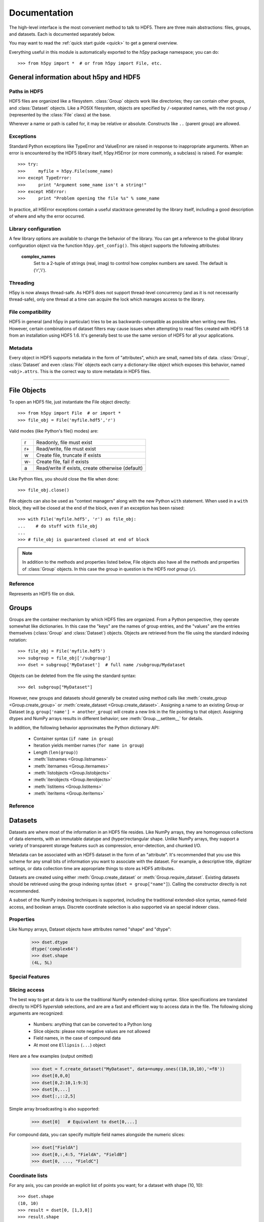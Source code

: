 
.. _h5pyreference:

*************
Documentation
*************

.. module:: h5py.highlevel

The high-level interface is the most convenient method to talk to HDF5.  There
are three main abstractions: files, groups, and datasets. Each is documented
separately below.

You may want to read the :ref:`quick start guide <quick>` to get a general
overview.

Everything useful in this module is automatically exported to the `h5py`
package namespace; you can do::

    >>> from h5py import *  # or from h5py import File, etc.

General information about h5py and HDF5
=======================================

Paths in HDF5
-------------

HDF5 files are organized like a filesystem.  :class:`Group` objects work like
directories; they can contain other groups, and :class:`Dataset` objects.  Like
a POSIX filesystem, objects are specified by ``/``-separated names, with the
root group ``/`` (represented by the :class:`File` class) at the base.

Wherever a name or path is called for, it may be relative or absolute.
Constructs like ``..`` (parent group) are allowed.


Exceptions
----------

Standard Python exceptions like TypeError and ValueError are raised in
response to inappropriate arguments.  When an error is encountered by the
HDF5 library itself, h5py.H5Error (or more commonly, a subclass) is raised.
For example::

    >>> try:
    >>>     myfile = h5py.File(some_name)
    >>> except TypeError:
    >>>     print "Argument some_name isn't a string!"
    >>> except H5Error:
    >>>     print "Problem opening the file %s" % some_name

In practice, all H5Error exceptions contain a useful stacktrace generated
by the library itself, including a good description of where and why the error
occurred.

Library configuration
---------------------

A few library options are available to change the behavior of the library.
You can get a reference to the global library configuration object via the
function ``h5py.get_config()``.  This object supports the following attributes:

    **complex_names**
        Set to a 2-tuple of strings (real, imag) to control how complex numbers
        are saved.  The default is ('r','i').

Threading
---------

H5py is now always thread-safe.  As HDF5 does not support thread-level
concurrency (and as it is not necessarily thread-safe), only one thread
at a time can acquire the lock which manages access to the library.

File compatibility
------------------

HDF5 in general (and h5py in particular) tries to be as backwards-compatible
as possible when writing new files.  However, certain combinations of dataset
filters may cause issues when attempting to read files created with HDF5 1.8
from an installation using HDF5 1.6.  It's generally best to use the same
version of HDF5 for all your applications.

Metadata
--------

Every object in HDF5 supports metadata in the form of "attributes", which are
small, named bits of data.  :class:`Group`, :class:`Dataset` and even
:class:`File` objects each carry a dictionary-like object which exposes this
behavior, named ``<obj>.attrs``.  This is the correct way to store metadata
in HDF5 files.

--------------------------------------------------------

File Objects
============

To open an HDF5 file, just instantiate the File object directly::

    >>> from h5py import File  # or import *
    >>> file_obj = File('myfile.hdf5','r')

Valid modes (like Python's file() modes) are:

    ===  ================================================
     r   Readonly, file must exist
     r+  Read/write, file must exist
     w   Create file, truncate if exists
     w-  Create file, fail if exists
     a   Read/write if exists, create otherwise (default)
    ===  ================================================

Like Python files, you should close the file when done::

    >>> file_obj.close()

File objects can also be used as "context managers" along with the new Python
``with`` statement.  When used in a ``with`` block, they will be closed at
the end of the block, even if an exception has been raised::

    >>> with File('myfile.hdf5', 'r') as file_obj:
    ...    # do stuff with file_obj
    ...
    >>> # file_obj is guaranteed closed at end of block

.. note::

    In addition to the methods and properties listed below, File objects also
    have all the methods and properties of :class:`Group` objects.  In this
    case the group in question is the HDF5 *root group* (``/``).

Reference
---------

.. class:: File

    Represents an HDF5 file on disk.

    .. attribute:: name

        HDF5 filename

    .. attribute:: mode

        Mode used to open file

    .. method:: __init__(name, mode='a')
        
        Open or create an HDF5 file.

    .. method:: close()

        Close the file.  Like Python files, you should call this when
        finished to be sure your data is saved.

    .. method:: flush()

        Ask the HDF5 library to flush its buffers for this file.


Groups
======

Groups are the container mechanism by which HDF5 files are organized.  From
a Python perspective, they operate somewhat like dictionaries.  In this case
the "keys" are the names of group entries, and the "values" are the entries
themselves (:class:`Group` and :class:`Dataset`) objects.  Objects are
retrieved from the file using the standard indexing notation::

    >>> file_obj = File('myfile.hdf5')
    >>> subgroup = file_obj['/subgroup']
    >>> dset = subgroup['MyDataset']  # full name /subgroup/Mydataset

Objects can be deleted from the file using the standard syntax::

    >>> del subgroup["MyDataset"]

However, new groups and datasets should generally be created using method calls
like :meth:`create_group <Group.create_group>` or
:meth:`create_dataset <Group.create_dataset>`.
Assigning a name to an existing Group or Dataset
(e.g. ``group['name'] = another_group``) will create a new link in the file
pointing to that object.  Assigning dtypes and NumPy arrays results in
different behavior; see :meth:`Group.__setitem__` for details.

In addition, the following behavior approximates the Python dictionary API:

    - Container syntax (``if name in group``)
    - Iteration yields member names (``for name in group``)
    - Length (``len(group)``)
    - :meth:`listnames <Group.listnames>`
    - :meth:`iternames <Group.iternames>`
    - :meth:`listobjects <Group.listobjects>`
    - :meth:`iterobjects <Group.iterobjects>`
    - :meth:`listitems <Group.listitems>`
    - :meth:`iteritems <Group.iteritems>`

Reference
---------

.. class:: Group

    .. attribute:: name

        Full name of this group in the file (e.g. ``/grp/thisgroup``)

    .. attribute:: attrs

        Dictionary-like object which provides access to this group's
        HDF5 attributes.  See :ref:`attributes` for details.

    .. method:: __getitem__(name) -> Group or Dataset

        Open an object in this group.

    .. method:: __setitem__(name, object)

        Add the given object to the group.

        The action taken depends on the type of object assigned:

        **Named HDF5 object** (Dataset, Group, Datatype)
            A hard link is created in this group which points to the
            given object.

        **Numpy ndarray**
            The array is converted to a dataset object, with default
            settings (contiguous storage, etc.). See :meth:`create_dataset`
            for a more flexible way to do this.

        **Numpy dtype**
            Commit a copy of the datatype as a
            :ref:`named datatype <named_types>` in the file.

        **Anything else**
            Attempt to convert it to an ndarray and store it.  Scalar
            values are stored as scalar datasets. Raise ValueError if we
            can't understand the resulting array dtype.
            
        If a group member of the same name already exists, the assignment
        will fail.

    .. method:: __delitem__(name)

        Remove (unlink) this member.

    .. method:: create_group(name) -> Group

        Create a new HDF5 group.

        Fails with H5Error if the group already exists.

    .. method:: require_group(name) -> Group

        Open the specified HDF5 group, creating it if it doesn't exist.

        Fails with H5Error if an incompatible object (dataset or named type)
        already exists.

    .. method:: create_dataset(name, [shape, [dtype]], [data], **kwds) -> Dataset

        Create a new dataset.  There are two logical ways to specify the dataset:

            1. Give the shape, and optionally the dtype.  If the dtype is not given,
               single-precision floating point ('=f4') will be assumed.
            2. Give a NumPy array (or anything that can be converted to a NumPy array)
               via the "data" argument.  The shape and dtype of this array will be
               used, and the dataset will be initialized to its contents.

        Additional keyword parameters control the details of how the dataset is
        stored.

        **shape** (None or tuple)
            NumPy-style shape tuple.  Required if data is not given.

        **dtype** (None or dtype)
            NumPy dtype (or anything that can be converted).  Optional;
            the default is '=f4'.  Will override the dtype of any data
            array given via the *data* parameter.

        **data** (None or ndarray)
            Either a NumPy ndarray or anything that can be converted to one.

        Keywords:

        **chunks** (None or tuple)
            Manually specify a chunked layout for the dataset.  It's
            recommended you let the library determine this value for you.

        **compression** (None or int)
            Enable DEFLATE (gzip) compression, at this integer value.

        **shuffle** (True/False)
            Enable the shuffle filter, which can provide higher compression ratios
            when used with the compression filter.
        
        **fletcher32** (True/False)
            Enable error detection.

        **maxshape** (None or tuple)
            Make the dataset extendable, up to this maximum shape.  Should be a
            NumPy-style shape tuple.  Dimensions with value None have no upper
            limit.

    .. method:: require_dataset(name, [shape, [dtype]], [data], **kwds) -> Dataset

        Open a new dataset, creating one if it doesn't exist.

        This method operates exactly like :meth:`create_dataset`, except that if
        a dataset with compatible shape and dtype already exists, it is opened
        instead.  The additional keyword arguments are only honored when actually
        creating a dataset; they are ignored for the comparison.

    .. method:: copy(source, dest)

        Recusively copy an object from one location to another, or between files.

        Copies the given object, and (if it is a group) all objects below it in
        the hierarchy.  The destination need not be in the same file.

        **source** (Group, Dataset, Datatype or str)
            Source object or path.

        **dest** (Group or str)
            Destination.  Must be either Group or path.  If a Group object, it may
            be in a different file.

        **Only available with HDF5 1.8.X**

    .. method:: visit(func) -> None or return value from func

        Recursively iterate a callable over objects in this group.

        You supply a callable (function, method or callable object); it
        will be called exactly once for each link in this group and every
        group below it. Your callable must conform to the signature::

            func(<member name>) -> <None or return value>

        Returning None continues iteration, returning anything else stops
        and immediately returns that value from the visit method.  No
        particular order of iteration within groups is guranteed.

        Example::

            >>> # List the entire contents of the file
            >>> f = File("foo.hdf5")
            >>> list_of_names = []
            >>> f.visit(list_of_names.append)

        **Only available with HDF5 1.8.X.**

    .. method:: visititems(func) -> None or return value from func

        Recursively visit names and objects in this group and subgroups.

        You supply a callable (function, method or callable object); it
        will be called exactly once for each link in this group and every
        group below it. Your callable must conform to the signature::

            func(<member name>, <object>) -> <None or return value>

        Returning None continues iteration, returning anything else stops
        and immediately returns that value from the visit method.  No
        particular order of iteration within groups is guranteed.

        Example::

            # Get a list of all datasets in the file
            >>> mylist = []
            >>> def func(name, obj):
            ...     if isinstance(obj, Dataset):
            ...         mylist.append(name)
            ...
            >>> f = File('foo.hdf5')
            >>> f.visititems(func)

        **Only available with HDF5 1.8.X.**

    .. method:: __len__

        Number of group members

    .. method:: __iter__

        Yields the names of group members

    .. method:: __contains__(name)

        See if the given name is in this group.

    .. method:: listnames

        Get a list of member names

    .. method:: iternames

        Get an iterator over member names.  Equivalent to iter(group).

    .. method:: listobjects

        Get a list with all objects in this group.

    .. method:: iterobjects

        Get an iterator over objects in this group

    .. method:: listitems

        Get an list of (name, object) pairs for the members of this group.

    .. method:: iteritems

        Get an iterator over (name, object) pairs for the members of this group.


Datasets
========

Datasets are where most of the information in an HDF5 file resides.  Like
NumPy arrays, they are homogenous collections of data elements, with an
immutable datatype and (hyper)rectangular shape.  Unlike NumPy arrays, they
support a variety of transparent storage features such as compression,
error-detection, and chunked I/O.

Metadata can be associated with an HDF5 dataset in the form of an "attribute".
It's recommended that you use this scheme for any small bits of information
you want to associate with the dataset.  For example, a descriptive title,
digitizer settings, or data collection time are appropriate things to store
as HDF5 attributes.

Datasets are created using either :meth:`Group.create_dataset` or
:meth:`Group.require_dataset`.  Existing datasets should be retrieved using
the group indexing syntax (``dset = group["name"]``). Calling the constructor
directly is not recommended.

A subset of the NumPy indexing techniques is supported, including the
traditional extended-slice syntax, named-field access, and boolean arrays.
Discrete coordinate selection is also supported via an special indexer class.

Properties
----------

Like Numpy arrays, Dataset objects have attributes named "shape" and "dtype":

    >>> dset.dtype
    dtype('complex64')
    >>> dset.shape
    (4L, 5L)


.. _slicing_access:

Special Features
----------------


Slicing access
--------------

The best way to get at data is to use the traditional NumPy extended-slicing
syntax.   Slice specifications are translated directly to HDF5 *hyperslab*
selections, and are are a fast and efficient way to access data in the file.
The following slicing arguments are recognized:

    * Numbers: anything that can be converted to a Python long
    * Slice objects: please note negative values are not allowed
    * Field names, in the case of compound data
    * At most one ``Ellipsis`` (``...``) object

Here are a few examples (output omitted)

    >>> dset = f.create_dataset("MyDataset", data=numpy.ones((10,10,10),'=f8'))
    >>> dset[0,0,0]
    >>> dset[0,2:10,1:9:3]
    >>> dset[0,...]
    >>> dset[:,::2,5]

Simple array broadcasting is also supported:

    >>> dset[0]   # Equivalent to dset[0,...]

For compound data, you can specify multiple field names alongside the
numeric slices:

    >>> dset["FieldA"]
    >>> dset[0,:,4:5, "FieldA", "FieldB"]
    >>> dset[0, ..., "FieldC"]

Coordinate lists
----------------

For any axis, you can provide an explicit list of points you want; for a
dataset with shape (10, 10)::

    >>> dset.shape
    (10, 10)
    >>> result = dset[0, [1,3,8]]
    >>> result.shape
    (3,)
    >>> result = dset[1:6, [5,8,9]]
    >>> result.shape
    (5, 3)

The following restrictions exist:

* List selections may not be empty
* Selection coordinates must be given in increasing order
* Duplicate selections are ignored

Sparse selection
----------------

Two mechanisms exist for the case of scattered and/or sparse selection, for
which slab or row-based techniques may not be appropriate.

Boolean "mask" arrays can be used to specify a selection.  The result of
this operation is a 1-D array with elements arranged in the standard NumPy
(C-style) order:

    >>> arr = numpy.arange(100).reshape((10,10))
    >>> dset = f.create_dataset("MyDataset", data=arr)
    >>> result = dset[arr > 50]
    >>> result.shape
    (49,)

If you have a set of discrete points you want to access, you may not want to go
through the overhead of creating a boolean mask.  This is especially the case
for large datasets, where even a byte-valued mask may not fit in memory.  You
can pass a sequence object containing points to the dataset selector via a
custom "CoordsList" instance:

    >>> mycoords = [ (0,0), (3,4), (7,8), (3,5), (4,5) ]
    >>> coords_list = CoordsList(mycoords)
    >>> result = dset[coords_list]
    >>> result.shape
    (5,)

Like boolean-array indexing, the result is a 1-D array.  The order in which
points are selected is preserved.

.. note::
    Boolean-mask and CoordsList indexing rely on an HDF5 construct which
    explicitly enumerates the points to be selected.  It's very flexible but
    most appropriate for 
    reasonably-sized (or sparse) selections.  The coordinate list takes at
    least 8*<rank> bytes per point, and may need to be internally copied.  For
    example, it takes 40MB to express a 1-million point selection on a rank-3
    array.  Be careful, especially with boolean masks.

Special features
----------------

Unlike memory-resident NumPy arrays, HDF5 datasets support a number of optional
features.  These are enabled by the keywords provided to
:meth:`Group.create_dataset`.  Some of the more useful are:

Compression
    Transparent compression 
    (keyword *compression*)
    can substantially reduce the storage space
    needed for the dataset.  The default compression method is GZIP (DEFPLATE),
    which is universally supported by other installations of HDF5.
    Supply an integer between 0 and 9 to enable GZIP compression at that level.
    Using the *shuffle* filter along with this option can improve the
    compression ratio further.

Error-Detection
    All versions of HDF5 include the *fletcher32* checksum filter, which enables
    read-time error detection for datasets.  If part of a dataset becomes
    corrupted, a read operation on that section will immediately fail with
    H5Error.

Resizing
    When using HDF5 1.8,
    datasets can be resized, up to a maximum value provided at creation time.
    You can specify this maximum size via the *maxshape* argument to
    :meth:`create_dataset <Group.create_dataset>` or
    :meth:`require_dataset <Group.require_dataset>`. Shape elements with the
    value ``None`` indicate unlimited dimensions.

    Later calls to :meth:`Dataset.resize` will modify the shape in-place::

        >>> dset = grp.create_dataset((10,10), '=f8', maxshape=(None, None))
        >>> dset.shape
        (10, 10)
        >>> dset.resize((20,20))
        >>> dset.shape
        (20, 20)

    You can also resize a single axis at a time::

        >>> dset.resize(35, axis=1)
        >>> dset.shape
        (20, 35)

    Resizing an array with existing data works differently than in NumPy; if
    any axis shrinks, the data in the missing region is discarded.  Data does
    not "rearrange" itself as it does when resizing a NumPy array.

    .. note::
        Only datasets stored in "chunked" format can be resized.  This format
        is automatically selected when any of the advanced storage options is
        used, or a *maxshape* tuple is provided.  You can also force it to be
        used by specifying ``chunks=True`` at creation time.


Value attribute and scalar datasets
-----------------------------------

HDF5 allows you to store "scalar" datasets.  These have the shape "()".  You
can use the syntax ``dset[...]`` to recover the value as an 0-dimensional
array.  Also, the special attribute ``value`` will return a scalar for an 0-dim
array, and a full n-dimensional array for all other cases:

    >>> f["ArrayDS"] = numpy.ones((2,2))
    >>> f["ScalarDS"] = 1.0
    >>> f["ArrayDS"].value
    array([[ 1.,  1.],
           [ 1.,  1.]])
    >>> f["ScalarDS"].value
    1.0
    >>> f["ScalarDS"][...]
    array(1.0)

Length and iteration
--------------------

As with NumPy arrays, the ``len()`` of a dataset is the length of the first
axis.  Since Python's ``len`` is limited by the size of a C long, it's
recommended you use the syntax ``dataset.len()`` instead of ``len(dataset)``
on 32-bit platforms, if you expect the length of the first row to exceed 2**32.

Iterating over a dataset iterates over the first axis.  However, modifications
to the yielded data are not recorded in the file.  Resizing a dataset while
iterating has undefined results.

Reference
---------

.. class:: Dataset

    Represents an HDF5 dataset.  All properties are read-only.

    .. attribute:: name

        Full name of this dataset in the file (e.g. ``/grp/MyDataset``)

    .. attribute:: attrs

        Provides access to HDF5 attributes; see :ref:`attributes`.

    .. attribute:: shape

        Numpy-style shape tuple with dataset dimensions

    .. attribute:: dtype

        Numpy dtype object representing the dataset type

    .. attribute:: value

        Special read-only property; for a regular dataset, it's equivalent to
        dset[:] (an ndarray with all points), but for a scalar dataset, it's
        a NumPy scalar instead of an 0-dimensional ndarray.

    .. attribute:: chunks

        Dataset chunk size, or None if chunked layout isn't used.

    .. attribute:: compression

        GZIP compression level, or None if compression isn't used.

    .. attribute:: shuffle

        Is the shuffle filter being used? (T/F)

    .. attribute:: fletcher32

        Is the fletcher32 filter (error detection) being used? (T/F)

    .. attribute:: maxshape

        Maximum allowed size of the dataset, as specified when it was created.

    .. method:: __getitem__(*args) -> NumPy ndarray

        Read a slice from the dataset.  See :ref:`slicing_access`.

    .. method:: __setitem__(*args, val)

        Write to the dataset.  See :ref:`slicing_access`.

    .. method:: resize(shape, axis=None)

        Change the size of the dataset to this new shape.  Must be compatible
        with the *maxshape* as specified when the dataset was created.  If
        the keyword *axis* is provided, the argument should be a single
        integer instead; that axis only will be modified.

        **Only available with HDF5 1.8**

    .. method:: __len__

        The length of the first axis in the dataset (TypeError if scalar).
        This **does not work** on 32-bit platforms, if the axis in question
        is larger than 2^32.  Use :meth:`len` instead.

    .. method:: len()

        The length of the first axis in the dataset (TypeError if scalar).
        Works on all platforms.

    .. method:: __iter__

        Iterate over rows (first axis) in the dataset.  TypeError if scalar.


.. _attributes:

Attributes
==========

Groups and datasets can have small bits of named information attached to them.
This is the official way to store metadata in HDF5.  Each of these objects
has a small proxy object (:class:`AttributeManager`) attached to it as
``<obj>.attrs``.  This dictionary-like object works like a :class:`Group`
object, with the following differences:

    - Entries may only be scalars and NumPy arrays
    - Each attribute must be small (recommended < 64k for HDF5 1.6)
    - No partial I/O (i.e. slicing) is allowed for arrays

They support the same dictionary API as groups, including the following:

    - Container syntax (``if name in obj.attrs``)
    - Iteration yields member names (``for name in obj.attrs``)
    - Number of attributes (``len(obj.attrs)``)
    - :meth:`listnames <AttributeManager.listnames>`
    - :meth:`iternames <AttributeManager.iternames>`
    - :meth:`listobjects <AttributeManager.listobjects>`
    - :meth:`iterobjects <AttributeManager.iterobjects>`
    - :meth:`listitems <AttributeManager.listitems>`
    - :meth:`iteritems <AttributeManager.iteritems>`

Reference
---------

.. class:: AttributeManager

    .. method:: __getitem__(name) -> NumPy scalar or ndarray

        Retrieve an attribute given a string name.

    .. method:: __setitem__(name, value)

        Set an attribute.  Value must be convertible to a NumPy scalar
        or array.

    .. method:: __delitem__(name)

        Delete an attribute.

    .. method:: __len__

        Number of attributes

    .. method:: __iter__

        Yields the names of attributes

    .. method:: __contains__(name)

        See if the given attribute is present

    .. method:: listnames

        Get a list of attribute names

    .. method:: iternames

        Get an iterator over attribute names

    .. method:: listobjects

        Get a list with all attribute values

    .. method:: iterobjects

        Get an iterator over attribute values

    .. method:: listitems

        Get an list of (name, value) pairs for all attributes.

    .. method:: iteritems

        Get an iterator over (name, value) pairs

.. _named_types:

Named types
===========

There is one last kind of object stored in an HDF5 file.  You can store
datatypes (not associated with any dataset) in a group, simply by assigning
a NumPy dtype to a name::

    >>> group["name"] = numpy.dtype("<f8")

and to get it back::

    >>> named_type = group["name"]
    >>> mytype = named_type.dtype

Objects of this class are immutable and have no methods, just read-only
properties.

Reference
---------

.. class:: Datatype

    .. attribute:: name

        Full name of this object in the HDF5 file (e.g. ``/grp/MyType``)

    .. attribute:: attrs

        Attributes of this object (see :ref:`attributes section <attributes>`)

    .. attribute:: dtype

        NumPy dtype representation of this type

    






